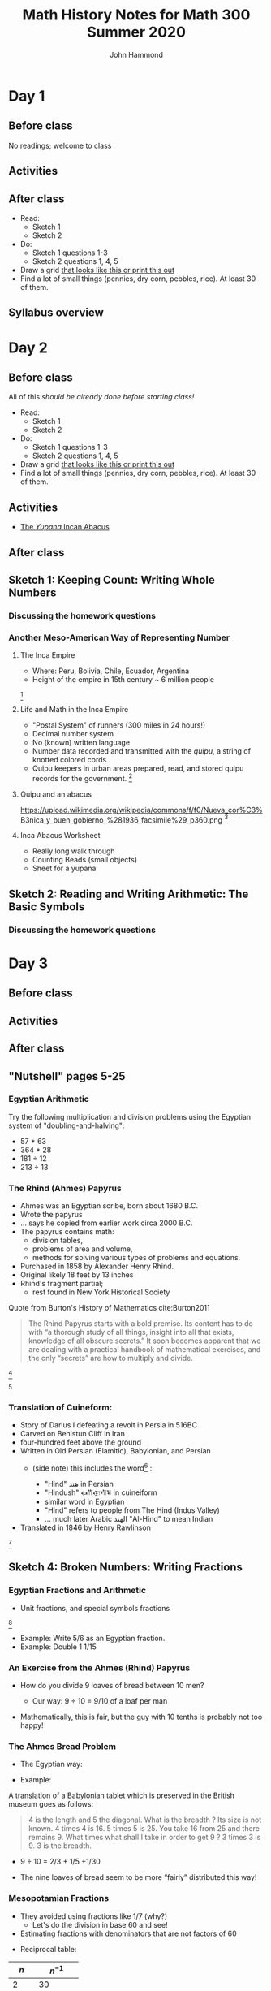#+TITLE: Math History Notes for Math 300 Summer 2020
#+AUTHOR: John Hammond

# For the export to twbs
# #+OPTIONS: whn:nil
# #+EXPORT_FILE_NAME: ~/Downloads/history-class/01WelcomeAndMathInNumber-handout.html
# For the export to the reveal.js slides
#+OPTIONS: toc:nil num:nil
#+EXPORT_FILE_NAME: ~/Nextcloud/John Hammond's Euclid Home/public_html/math300/history.html
#
#+OPTIONS: toc:nil num:nil
#+REVEAL_THEME: solarized
#+REVEAL_TRANS: linear
#+REVEAL_EXTRA_CSS: slides.css
# new settings for reveal 3.1, latest org-reveal
#+REVEAL_INIT_OPTIONS: center:true, history:true, previewLinks:true
#+REVEAL_TITLE_SLIDE: <h1>%t</h1><h3>%a</h3>
#+REVEAL_DEFAULT_FRAG_STYLE: (appear)
#+REVEAL_ROOT: ./reveal.js

# Comments to myself:
# #+ATTR_REVEAL: :frag (appear)

# and to split
# #+REVEAL: split

* Day 1
** Before class
No readings; welcome to class
** Activities
** After class
- Read:
  - Sketch 1
  - Sketch 2
- Do:
  - Sketch 1 questions 1-3
  - Sketch 2 questions 1, 4, 5
- Draw a grid [[https://docs.google.com/drawings/d/1WFRxfpXJwlwzkklCe_3v_Y6ZlBOTymED-OrIbstwywM/edit?usp=sharing][that looks like this or print this out]]
- Find a lot of small things (pennies, dry corn, pebbles, rice). At least 30 of them.

** Syllabus overview

* Day 2
** Before class
All of this /should be already done before starting class!/
- Read:
  - Sketch 1
  - Sketch 2
- Do:
  - Sketch 1 questions 1-3
  - Sketch 2 questions 1, 4, 5
- Draw a grid [[https://docs.google.com/drawings/d/1WFRxfpXJwlwzkklCe_3v_Y6ZlBOTymED-OrIbstwywM/edit?usp=sharing][that looks like this or print this out]]
- Find a lot of small things (pennies, dry corn, pebbles, rice). At least 30 of them.

** Activities
- [[https://docs.google.com/document/d/14VKtMlfQPkJngOhvge18yTVzUW-bOkHdprqIacCHnBY/edit?usp=sharing][The /Yupana/ Incan Abacus]]
** After class

** Sketch 1: Keeping Count: Writing Whole Numbers
*** Discussing the homework questions
*** Another Meso-American Way of Representing Number
  :PROPERTIES:
  :CUSTOM_ID: the-inca-empire
  :END:

**** The Inca Empire
   :PROPERTIES:
   :CUSTOM_ID: the-inca-empire-1
   :END:

-  Where: Peru, Bolivia, Chile, Ecuador, Argentina
-  Height of the empire in 15th century ~ 6 million people

#+REVEAL: split

[[https://upload.wikimedia.org/wikipedia/commons/thumb/5/53/Inca_roads-en.svg/341px-Inca_roads-en.svg.png]] [fn:incanroads]

#+REVEAL: split
**** Life and Math in the Inca Empire
   :PROPERTIES:
   :CUSTOM_ID: life-and-math-in-the-inca-empire
   :END:

   #+ATTR_REVEAL: :frag (appear)
-  "Postal System" of runners (300 miles in 24 hours!)
-  Decimal number system
-  No (known) written language
-  Number data recorded and transmitted with the /quipu/, a string of
   knotted colored cords

#+REVEAL: split

-  Quipu keepers in urban areas prepared, read, and stored quipu records
   for the government.
   [[https://upload.wikimedia.org/wikipedia/commons/thumb/c/cc/Quipu_detalles.jpg/640px-Quipu_detalles.jpg]][fn:2]

#+REVEAL: split
**** Quipu and an abacus
   :PROPERTIES:
   :CUSTOM_ID: quipu-and-an-abacus
   :END:
https://upload.wikimedia.org/wikipedia/commons/f/f0/Nueva_cor%C3%B3nica_y_buen_gobierno_%281936_facsimile%29_p360.png [fn:yupanaquipu]

**** Inca Abacus Worksheet
   :PROPERTIES:
   :CUSTOM_ID: inca-abacus-worksheet
   :END:
- Really long walk through
- Counting Beads (small objects)
- Sheet for a yupana

** Sketch 2: Reading and Writing Arithmetic: The Basic Symbols
*** Discussing the homework questions
* Day 3
** Before class
** Activities
** After class
** "Nutshell" pages 5-25

*** Egyptian Arithmetic
   :PROPERTIES:
   :CUSTOM_ID: egyptian-arithmetic
   :END:

   Try the following multiplication and division problems using the Egyptian system of "doubling-and-halving":

   #+ATTR_REVEAL: :frag (appear)
   -  57 * 63
   -  364 * 28
   -  181 ÷ 12
   -  213 ÷ 13

*** The Rhind (Ahmes) Papyrus
   :PROPERTIES:
   :CUSTOM_ID: the-rhind-ahmes-papyrus
   :END:

   #+ATTR_REVEAL: :frag (appear)
   - Ahmes was an Egyptian scribe, born about 1680 B.C.
   - Wrote the papyrus
   - ... says he copied from earlier work circa 2000 B.C.
   - The papyrus contains math:
     - division tables,
     - problems of area and volume,
     - methods for solving various types of problems and equations.
   - Purchased in 1858 by Alexander Henry Rhind.
   - Original likely 18 feet by 13 inches
   - Rhind's fragment partial;
      - rest found in New York Historical Society

#+REVEAL: split

   Quote from Burton's History of Mathematics cite:Burton2011

   #+BEGIN_QUOTE
   The Rhind Papyrus starts with a bold premise. Its content has to do
   with “a thorough study of all things, insight into all that exists,
   knowledge of all obscure secrets.” It soon becomes apparent that we
   are dealing with a practical handbook of mathematical exercises, and
   the only “secrets” are how to multiply and divide.
   #+END_QUOTE

#+REVEAL: split

   #+ATTR_REVEAL: :frag (appear)
   [[./images/rhindintro.jpg]][fn:rhind]

#+REVEAL: split
   [[https://upload.wikimedia.org/wikipedia/commons/d/d9/Rhind_Mathematical_Papyrus.jpg]][fn:papyrus]

*** Translation of Cuineform:

#+ATTR_REVEAL: :frag (appear)
- Story of Darius I defeating a revolt in Persia in 516BC
- Carved on Behistun Cliff in Iran
- four-hundred feet above the ground
- Written in Old Persian (Elamitic), Babylonian, and Persian
  - (side note) this includes the word[fn:hind] :
    #+ATTR_REVEAL: :frag (appear)
    - "Hind" هند‎ in Persian
    - "Hindush" 𐏃𐎡𐎯𐎢𐏁 in cuineiform
    - similar word in Egyptian
    - "Hind" refers to people from The Hind (Indus Valley)
    - ... much later Arabic الهند  "Al-Hind" to mean Indian
- Translated in 1846 by Henry Rawlinson

#+REVEAL: split

[[https://upload.wikimedia.org/wikipedia/commons/thumb/d/dc/Bisotun_Iran_Relief_Achamenid_Period.JPG/800px-Bisotun_Iran_Relief_Achamenid_Period.JPG]] [fn:cuineiform]

** Sketch 4: Broken Numbers: Writing Fractions
*** Egyptian Fractions and Arithmetic
   :PROPERTIES:
   :CUSTOM_ID: egyptian-fractions-and-arithmetic
   :END:

   #+ATTR_REVEAL: :frag (appear)
     - Unit fractions, and special symbols fractions
     [[./images/egyptianfractions.png]][fn:11]
     - Example: Write 5/6 as an Egyptian fraction.
     - Example: Double 1 1/15

*** An Exercise from the Ahmes (Rhind) Papyrus
   :PROPERTIES:
   :CUSTOM_ID: an-exercise-from-the-ahmes-rhind-papyrus
   :END:

   #+ATTR_REVEAL: :frag (appear)
   -  How do you divide 9 loaves of bread between 10 men?
      #+ATTR_REVEAL: :frag (appear)
      -  Our way: 9 ÷ 10 = 9/10 of a loaf per man
   -  Mathematically, this is fair, but the guy with 10 tenths is probably not too happy!

*** The Ahmes Bread Problem
   :PROPERTIES:
   :CUSTOM_ID: the-ahmes-bread-problem
   :END:

   #+ATTR_REVEAL: :frag (appear)
   -  The Egyptian way:
- Example:
A translation of a Babylonian tablet which is preserved in the British
museum goes as follows:

#+BEGIN_QUOTE
  4 is the length and 5 the diagonal. What is the breadth ? Its size is
  not known. 4 times 4 is 16. 5 times 5 is 25. You take 16 from 25 and
  there remains 9. What times what shall I take in order to get 9 ? 3
  times 3 is 9. 3 is the breadth.
#+END_QUOTE
      #+ATTR_REVEAL: :frag (appear)
      -  9 ÷ 10 = 2/3 + 1/5 +1/30
   -  The nine loaves of bread seem to be more “fairly” distributed this way!

*** Mesopotamian Fractions
  #+ATTR_REVEAL: :frag (appear)
-  They avoided using fractions like 1/7 (why?)
   -  Let's do the division in base 60 and see!
-  Estimating fractions with denominators that are not factors of 60
#+REVEAL: split
- Reciprocal table:
|$n$  | $n^{-1}$ |
|---+---|
| 2 |30 |
| 3 | 20 |
| 4 | 15 |
|$\dots$ |   |
| 1,20 | 45 |
| 1,21 | 44,26,40 |
- Remember we have to determine number "place"
* Day 4
** Before class
** Activities
** After class


** Sketch 12: A Cheerful Fact: The Pythagorean Theorem
*** A Mesopotamian question:
A translation of a Babylonian tablet which is preserved in the British museum goes as follows:

#+BEGIN_QUOTE
  4 is the length and 5 the diagonal. What is the breadth ? Its size is not known. 4 times 4 is 16. 5 times 5 is 25. You take 16 from 25 and there remains 9. What times what shall I take in order to get 9 ? 3 times 3 is 9. 3 is the breadth.
#+END_QUOTE

*** Plimpton 322
**** Plimpton 322
   :PROPERTIES:
   :CUSTOM_ID: plimpton-322
   :END:

 [[https://upload.wikimedia.org/wikipedia/commons/c/c2/Plimpton_322.jpg]][fn:plimpton]

**** Plimpton 322
   :PROPERTIES:
   :CUSTOM_ID: plimpton-322-1
   :END:

#+CAPTION:Numeric translation in cite:Eves1990
[[file:images/plimpton322-fig4-eves.jpg]]


**** Seemingly unrelated fact:
   :PROPERTIES:
   :CUSTOM_ID: seemingly-unrelated-fact
   :END:

#+ATTR_REVEAL: :frag (appear)
-  A /Pythagorean triple/ is a set of three numbers which satisfy the
   Pythagorean theorem.
-  A /primitive Pythagorean triple/ is a triple in which all three
   numbers have no common factors other than one.
-  Example: ...
-  Non-example: ...

**** Seemingly unrelated fact:
   :PROPERTIES:
   :CUSTOM_ID: seemingly-unrelated-fact-1
   :END:

#+ATTR_REVEAL: :frag (appear)
-  A general fact is that all primitive Pythagorean triples, $a, b, c$
   are given by the expression:
   $a = 2uv, \hspace{2em} b = u^2 - v^2 , \hspace{2em} c = u^2 + v^2$

-  where:
-  $u$ and $v$ have no common factors other than 1,
-  one or the other is even while the other is odd, and
-  $u > v$

-  Examples.

**** Back to Plimpton
   :PROPERTIES:
   :CUSTOM_ID: back-to-plimpton
   :END:
# I needed some fine-grained control so the images line up side-by-side
   #+BEGIN_EXPORT html
   <img src="images/plimpton322-fig4-eves.jpg" width="45%"> <img src="images/plimpton322-table-eves.jpg" width="40%">
   #+END_EXPORT
Tables from  cite:Eves1990 (pgs 45, 46)

#+ATTR_REVEAL: :frag (appear)
-  Seems plausible: the numbers $u$ and $v$ (and so $a=2uv$) of the form
   $n=2^a 3^b 5^c$ for non-negative integers $a, b,c$

**** Back to Plimpton
   :PROPERTIES:
   :CUSTOM_ID: back-to-plimpton-1
   :END:

[[https://upload.wikimedia.org/wikipedia/commons/c/c2/Plimpton_322.jpg]][fn:plimpton]

**** Back to Plimpton
   :PROPERTIES:
   :CUSTOM_ID: back-to-plimpton-2
   :END:

#+ATTR_REVEAL: :frag (appear)
-  What about column 4?
-  Entries in column 4 correspond to $(c/a)^2$.
-  What is $c/a$ for a general right triangle?
   #+ATTR_REVEAL: :frag (appear)
   -  the secant of a base angle
   -  Going down the table, cite:Eves1990 points out the value "decreases by almost exactly 1/60 as we pass from one line of the table to the next, and the corresponding angle decreases from $45^\circ$ to $31^\circ$."
-  We have a secant table! in 1800BCish.

**** Plimpton 322 - Counter Views
   :PROPERTIES:
   :CUSTOM_ID: plimpton-322---counter-views
   :END:

#+ATTR_REVEAL: :frag (appear)
-  First - /Sherlock Holmes in Babylon/ cite:Buck1980

   -  Fascinating case
   -  Mysterious clues

-  Eleanor Robson - /Neither Sherlock Holmes Nor Babylon/ cite:Robson2001

#+ATTR_REVEAL: :frag (appear)
   -  Not Sherlock Holmes:

      -  Math is written by people

         -  We need to view in historical setting
         -  Not just "cherry-pick the 'cleverest' or
            'most-sophisticated' mathematical procedures".

      -  Can't just deduce like a locked room mystery

         -  :-(

**** Plimpton 322 - Counter Views
   :PROPERTIES:
   :CUSTOM_ID: plimpton-322---counter-views-1
   :END:

#+ATTR_REVEAL: :frag (appear)
-  Nor Babylon:

   -  The tablet is from 60 years before Hammarabi takes Babylon and
      creates Babylonia - ... though this is a pedantic argument of the
      original author's creative choice of words...

-  Argues against Pythagorean triples
-  Very against the trig table

   -  No record of use of angle measurement

-  In favor of a table of reciprocals

**** Plimpton 322 - Pro Views
   :PROPERTIES:
   :CUSTOM_ID: plimpton-322---pro-views
   :END:

-  The most recent work is August 2017 cite:Mansfield2017
   #+ATTR_REVEAL: :frag (appear)
   -  argues that it is an /exact/ *ratio*-based trig table
   -  no reliance on angles.
   -  ... due to use of base 60, no need to approximate fractions


* Day 5
** Before class
** Activities
** After class


** Sketch 7: Measuring the Circle: The story of $\pi$

* Day 6
** Before class
** Activities
** After class

** Sketch 9: Linear Thinking: Solving First Degree Equations
*** Egyptian basic algebra
**** Egyptian Story Problems
   :PROPERTIES:
   :CUSTOM_ID: egyptian-story-problems
   :END:

   #+ATTR_REVEAL: :frag (appear)
   -  The Method of False Position
   -  Or even Double False Position.
**** False Position
   :PROPERTIES:
   :CUSTOM_ID: false-position
   :END:

Example 1: A quantity; its fourth is added to it. It becomes 15.

#+ATTR_REVEAL: :frag (appear)
-  x + (1/4)x = 15
-  Guess $x=4$.
-  4 + (1/4)(4) = 4+1 = 5
-  15/5 = 3
-  4 x 3 = 12

**** False Position
   :PROPERTIES:
   :CUSTOM_ID: false-position-1
   :END:

Example 2: A quantity; its third and its fifth are added to it. It
becomes 46.

#+ATTR_REVEAL: :frag (appear)
-  x + (1/3)x + (1/5)x = 46
-  Guess $x=15$.
-  15 + 5 + 3 = 23
-  46/23 = 2
-  15 x 2 = 30

**** Double False Position
   :PROPERTIES:
   :CUSTOM_ID: double-false-position
   :END:

Example 3: A purse of 100 dollars is to be divided among four men A, B,
C, and D, so that B may have four dollars more than A, and C eight
dollars more than B, and D twice as many as C; what is each one's share
of the money?

How would you solve it?

#+ATTR_REVEAL: :frag (appear)
-  $A + B + C + D = 100$
-  $A + (A+4) + ((A+4) + 8) + (2*((A+4) + 8)) = 100$
-  ...
-  $A = 12$

**** Double False Position (Answer)
   :PROPERTIES:
   :CUSTOM_ID: double-false-position-answer
   :END:

Example 3: A purse of 100 dollars is to be divided among four men A, B,
C, and D, so that B may have four dollars more than A, and C eight
dollars more than B, and D twice as many as C; what is each one's share
of the money?

#+ATTR_REVEAL: :frag (appear)
-  Guess: A gets 6.
-  So B gets 10
-  and C gets 18
-  and then D gets 36

-  That adds to 6 + 10 + 18 + 36 = 70 ... too small!
-  Off by 100 -- 70 = 30

**** Double False Position (Answer part 2)
   :PROPERTIES:
   :CUSTOM_ID: double-false-position-answer-part-2
   :END:

Example 3: A purse of 100 dollars is to be divided among four men A, B,
C, and D, so that B may have four dollars more than A, and C eight
dollars more than B, and D twice as many as C; what is each one's share
of the money?

#+ATTR_REVEAL: :frag (appear)
-  Guess: A gets 10.
-  So B gets 14
-  and C gets 22
-  and then D gets 44
-  That adds to 10 + 14 + 22 + 44 = 90 ... too small!
-  Off by 100 -- 90 = 10.

**** Double False Position (answer part 3)
   :PROPERTIES:
   :CUSTOM_ID: double-false-position-answer-part-3
   :END:

Process:

#+ATTR_REVEAL: :frag (appear)
-  Guess
-  Find error
-  Repeat
-  Cross-multiply guesses and errors

   -  $6\cdot 10 = 60, 30 \cdot 10 = 300$

-  Take the difference (if same sign) or the sum (if different)

   -  $300 – 60 = 240$

-  Divide by the difference/sum of the errors

   -  $240/(30 - 10) = 12$

**** Why does it work?
   :PROPERTIES:
   :CUSTOM_ID: why-does-it-work
   :END:


**** Sketch 8: The Cossic Art: Writing Algebra with Symbols
* Day 7
** Before class
** Activities
** After class

** Sketch 28: Any Way You Slice It: Conic Sections
** Sketch 10: A Square and Things: Quadratic Equations
*** A Mesopotamian story problem:
Old Babylonian Story Problem ca. 1700 B.C, the solution to the question: "I have taken the area and two thirds of the side of my square and it is 0;35."

#+BEGIN_QUOTE
   You take 1 the “coefficient”. Two thirds of 1, the coefficient, is 0;40. Half of this, 0;20, you multiply by 0;20 (and the result) 0;6,40 you add to 0;35 and (the result) 0;41, 40 has 0;50 as its square root. 0;20, which you multiplied by itself, you subtract from 0;50 and 0;30 is the (side of) the square.”
#+END_QUOTE
* Day 8
** Before class
** Activities
** After class

** Sketch 5: Less than nothing?: Negative numbers
** Sketch 11: Intrigue in Renaissance Italy: Solving Cubic Equations
* Day 9
** Before class
** Activities
** After class

** Sketch 17: Impossible, Imaginary, Useful: Complex numbers
** Sketch 29: Beyond the Pale: Irrational Numbers
*** YBC 7289
Yale Babylonian Collection
   :PROPERTIES:
   :CUSTOM_ID: ybc-7289
   :END:

[[http://www.math.ubc.ca/~cass/Euclid/ybc/analysis.jpg]] [fn:ybc7289]
presentation note: use two-finger pinch-out trackpad gesture to zoom on the chromebook.
* Day 10
** Before class
** Activities
** After class

** Sketch 14: On Beauty Bare: Euclid's Plane Geometry
** Sketch 13: A Marvelous Proof: Fermat's Last Theorem
* Day 11
** Before class
** Activities
** After class
** Sketch 3: Nothing Becomes a number: The Story of Zero

* Day 12
** Before class
** Activities
** After class
** "Nutshell" 26 - 66

* Day 13
** Before class
** Activities
** After class
** Sketch 15: In Perfect Shape: The Platonic Solids

** Sketch 16: Shapes by Numbers: Coordinate Geometry

* Day 14
** Before class
** Activities
** After class
** Sketch 18: Half is better: Sine and Cosine
** Sketch 27: Counting Ratios: Logarithms

* Day 15
** Before class
** Activities
** After class
** Sketch 26: Out of the Shadows: The Tangent Function
** Sketch 30: Barely Touching: From Tangents to Derivatives

* Day 16
** Before class
** Activities
** After class
** Sketch 21: What's in a Game? The Start of Probability Theory
** Sketch 22: Making Sense of Data: Statistics become a science

* Day 17
** Before class
** Activities
** After class
** Sketch 23: Machines that Think? Electronic Computers
** Sketch 24: The Arithmetic of Reasoning: Boolean Algebra

* Day 18
** Before class
** Activities
** After class
** Sketch 19: Strange New Worlds: The Non-Euclidean Geometry
** Sketch 20: In the eye of the beholder: projective geometry

* Day 19
** Before class
** Activities
** After class
** Sketch 6: By tens and tenths: Metric Measurement
** Sketch 25: Beyond Counting: Infinity and the Theory of Sets

* Day 20
** Before class
** Activities
** After class


* History of mathematics in a large nutshell

* Footnotes

bibliography:History.bib

[fn:incanroads] By Manco Capac [CC BY-SA 3.0 (http://creativecommons.org/licenses/by-sa/3.0)], via Wikimedia Commons
[fn:2] By Fedekuki (Own work) [CC BY-SA 3.0 (http://creativecommons.org/licenses/by-sa/3.0)], via Wikimedia Commons
[fn:yupanaquipu] By Guaman Poma de Ayala [Public domain], via Wikimedia Commons

[fn:11] © Mark Millmor, https://discoveringegypt.com/egyptian-hieroglyphic-writing/egyptian-mathematics-numbers-hieroglyphs/

[fn:rhind] 1988 James R. Newman, World of Mathematics, Volume 1, Tempus Books of Microsoft Press

[fn:papyrus] By Paul James Cowie (Pjamescowie) [Public domain], via Wikimedia Commons

[fn:cuineiform]  By Hara1603 [Public domain], from Wikimedia Commons

[fn:hind] Hind/Hindustan, Wikipedia, https://en.wikipedia.org/wiki/Names_for_India#Hind_.2F_Hindustan

[fn:ybc7289] YBC 7289 - Photo by Bill Casselman http://www.math.ubc.ca/~cass/Euclid/ybc/ybc.html from the Yale Babylonian Collection.

[fn:plimpton] "Plimpton 322" by photo author unknown - image copied from http://www.math.ubc.ca/~cass/courses/m446-03/pl322/pl322.html. Licensed under Public domain via Wikimedia Commons 
